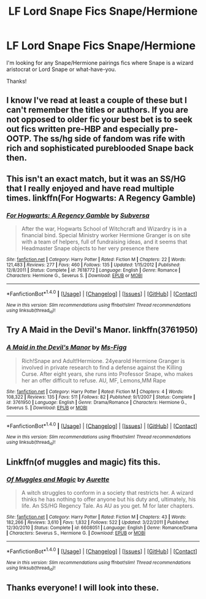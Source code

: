 #+TITLE: LF Lord Snape Fics Snape/Hermione

* LF Lord Snape Fics Snape/Hermione
:PROPERTIES:
:Author: litnut17
:Score: 3
:DateUnix: 1498940594.0
:DateShort: 2017-Jul-02
:FlairText: Request
:END:
I'm looking for any Snape/Hermione pairings fics where Snape is a wizard aristocrat or Lord Snape or what-have-you.

Thanks!


** I know I've read at least a couple of these but I can't remember the titles or authors. If you are not opposed to older fic your best bet is to seek out fics written pre-HBP and especially pre-OOTP. The ss/hg side of fandom was rife with rich and sophisticated pureblooded Snape back then.
:PROPERTIES:
:Author: silentowl
:Score: 1
:DateUnix: 1498966792.0
:DateShort: 2017-Jul-02
:END:


** This isn't an exact match, but it was an SS/HG that I really enjoyed and have read multiple times. linkffn(For Hogwarts: A Regency Gamble)
:PROPERTIES:
:Author: Flye_Autumne
:Score: 1
:DateUnix: 1499003496.0
:DateShort: 2017-Jul-02
:END:

*** [[http://www.fanfiction.net/s/7618772/1/][*/For Hogwarts: A Regency Gamble/*]] by [[https://www.fanfiction.net/u/1107999/Subversa][/Subversa/]]

#+begin_quote
  After the war, Hogwarts School of Witchcraft and Wizardry is in a financial bind. Special Ministry worker Hermione Granger is on site with a team of helpers, full of fundraising ideas, and it seems that Headmaster Snape objects to her very presence there
#+end_quote

^{/Site/: [[http://www.fanfiction.net/][fanfiction.net]] *|* /Category/: Harry Potter *|* /Rated/: Fiction M *|* /Chapters/: 22 *|* /Words/: 121,483 *|* /Reviews/: 277 *|* /Favs/: 460 *|* /Follows/: 135 *|* /Updated/: 1/15/2012 *|* /Published/: 12/8/2011 *|* /Status/: Complete *|* /id/: 7618772 *|* /Language/: English *|* /Genre/: Romance *|* /Characters/: Hermione G., Severus S. *|* /Download/: [[http://www.ff2ebook.com/old/ffn-bot/index.php?id=7618772&source=ff&filetype=epub][EPUB]] or [[http://www.ff2ebook.com/old/ffn-bot/index.php?id=7618772&source=ff&filetype=mobi][MOBI]]}

--------------

*FanfictionBot*^{1.4.0} *|* [[[https://github.com/tusing/reddit-ffn-bot/wiki/Usage][Usage]]] | [[[https://github.com/tusing/reddit-ffn-bot/wiki/Changelog][Changelog]]] | [[[https://github.com/tusing/reddit-ffn-bot/issues/][Issues]]] | [[[https://github.com/tusing/reddit-ffn-bot/][GitHub]]] | [[[https://www.reddit.com/message/compose?to=tusing][Contact]]]

^{/New in this version: Slim recommendations using/ ffnbot!slim! /Thread recommendations using/ linksub(thread_id)!}
:PROPERTIES:
:Author: FanfictionBot
:Score: 1
:DateUnix: 1499003506.0
:DateShort: 2017-Jul-02
:END:


** Try A Maid in the Devil's Manor. linkffn(3761950)
:PROPERTIES:
:Author: rpeh
:Score: 1
:DateUnix: 1499081342.0
:DateShort: 2017-Jul-03
:END:

*** [[http://www.fanfiction.net/s/3761950/1/][*/A Maid in the Devil's Manor/*]] by [[https://www.fanfiction.net/u/1317626/Ms-Figg][/Ms-Figg/]]

#+begin_quote
  Rich!Snape and Adult!Hermione. 24yearold Hermione Granger is involved in private research to find a defense against the Killing Curse. After eight years, she runs into Professor Snape, who makes her an offer difficult to refuse. AU, MF, Lemons,MM Rape
#+end_quote

^{/Site/: [[http://www.fanfiction.net/][fanfiction.net]] *|* /Category/: Harry Potter *|* /Rated/: Fiction M *|* /Chapters/: 4 *|* /Words/: 108,322 *|* /Reviews/: 135 *|* /Favs/: 511 *|* /Follows/: 82 *|* /Published/: 9/1/2007 *|* /Status/: Complete *|* /id/: 3761950 *|* /Language/: English *|* /Genre/: Drama/Romance *|* /Characters/: Hermione G., Severus S. *|* /Download/: [[http://www.ff2ebook.com/old/ffn-bot/index.php?id=3761950&source=ff&filetype=epub][EPUB]] or [[http://www.ff2ebook.com/old/ffn-bot/index.php?id=3761950&source=ff&filetype=mobi][MOBI]]}

--------------

*FanfictionBot*^{1.4.0} *|* [[[https://github.com/tusing/reddit-ffn-bot/wiki/Usage][Usage]]] | [[[https://github.com/tusing/reddit-ffn-bot/wiki/Changelog][Changelog]]] | [[[https://github.com/tusing/reddit-ffn-bot/issues/][Issues]]] | [[[https://github.com/tusing/reddit-ffn-bot/][GitHub]]] | [[[https://www.reddit.com/message/compose?to=tusing][Contact]]]

^{/New in this version: Slim recommendations using/ ffnbot!slim! /Thread recommendations using/ linksub(thread_id)!}
:PROPERTIES:
:Author: FanfictionBot
:Score: 1
:DateUnix: 1499081363.0
:DateShort: 2017-Jul-03
:END:


** Linkffn(of muggles and magic) fits this.
:PROPERTIES:
:Author: Meiyouxiangjiao
:Score: 1
:DateUnix: 1500217703.0
:DateShort: 2017-Jul-16
:END:

*** [[http://www.fanfiction.net/s/6608051/1/][*/Of Muggles and Magic/*]] by [[https://www.fanfiction.net/u/1374460/Aurette][/Aurette/]]

#+begin_quote
  A witch struggles to conform in a society that restricts her. A wizard thinks he has nothing to offer anyone but his duty and, ultimately, his life. An SS/HG Regency Tale. As AU as you get. M for later chapters.
#+end_quote

^{/Site/: [[http://www.fanfiction.net/][fanfiction.net]] *|* /Category/: Harry Potter *|* /Rated/: Fiction M *|* /Chapters/: 43 *|* /Words/: 182,266 *|* /Reviews/: 3,610 *|* /Favs/: 1,832 *|* /Follows/: 522 *|* /Updated/: 3/22/2011 *|* /Published/: 12/30/2010 *|* /Status/: Complete *|* /id/: 6608051 *|* /Language/: English *|* /Genre/: Romance/Drama *|* /Characters/: Severus S., Hermione G. *|* /Download/: [[http://www.ff2ebook.com/old/ffn-bot/index.php?id=6608051&source=ff&filetype=epub][EPUB]] or [[http://www.ff2ebook.com/old/ffn-bot/index.php?id=6608051&source=ff&filetype=mobi][MOBI]]}

--------------

*FanfictionBot*^{1.4.0} *|* [[[https://github.com/tusing/reddit-ffn-bot/wiki/Usage][Usage]]] | [[[https://github.com/tusing/reddit-ffn-bot/wiki/Changelog][Changelog]]] | [[[https://github.com/tusing/reddit-ffn-bot/issues/][Issues]]] | [[[https://github.com/tusing/reddit-ffn-bot/][GitHub]]] | [[[https://www.reddit.com/message/compose?to=tusing][Contact]]]

^{/New in this version: Slim recommendations using/ ffnbot!slim! /Thread recommendations using/ linksub(thread_id)!}
:PROPERTIES:
:Author: FanfictionBot
:Score: 1
:DateUnix: 1500217732.0
:DateShort: 2017-Jul-16
:END:


** Thanks everyone! I will look into these.
:PROPERTIES:
:Author: litnut17
:Score: 1
:DateUnix: 1500518004.0
:DateShort: 2017-Jul-20
:END:

